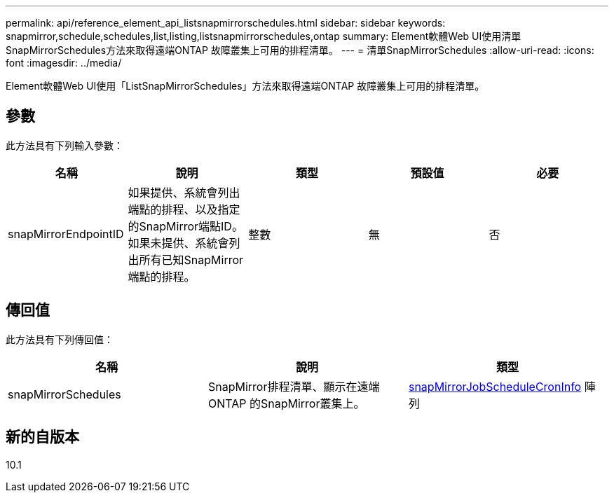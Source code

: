 ---
permalink: api/reference_element_api_listsnapmirrorschedules.html 
sidebar: sidebar 
keywords: snapmirror,schedule,schedules,list,listing,listsnapmirrorschedules,ontap 
summary: Element軟體Web UI使用清單SnapMirrorSchedules方法來取得遠端ONTAP 故障叢集上可用的排程清單。 
---
= 清單SnapMirrorSchedules
:allow-uri-read: 
:icons: font
:imagesdir: ../media/


[role="lead"]
Element軟體Web UI使用「ListSnapMirrorSchedules」方法來取得遠端ONTAP 故障叢集上可用的排程清單。



== 參數

此方法具有下列輸入參數：

|===
| 名稱 | 說明 | 類型 | 預設值 | 必要 


 a| 
snapMirrorEndpointID
 a| 
如果提供、系統會列出端點的排程、以及指定的SnapMirror端點ID。如果未提供、系統會列出所有已知SnapMirror端點的排程。
 a| 
整數
 a| 
無
 a| 
否

|===


== 傳回值

此方法具有下列傳回值：

|===
| 名稱 | 說明 | 類型 


 a| 
snapMirrorSchedules
 a| 
SnapMirror排程清單、顯示在遠端ONTAP 的SnapMirror叢集上。
 a| 
xref:reference_element_api_snapmirrorjobschedulecroninfo.adoc[snapMirrorJobScheduleCronInfo] 陣列

|===


== 新的自版本

10.1
